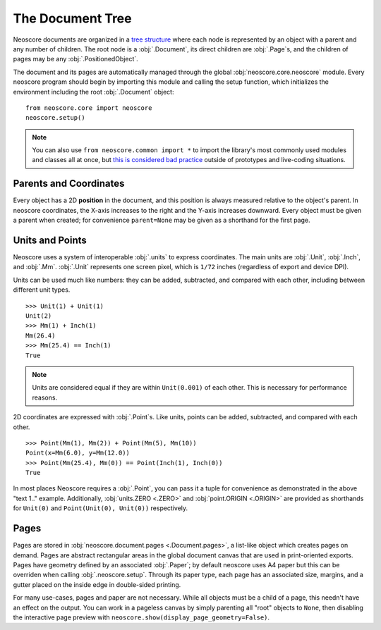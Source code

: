 The Document Tree
=================

Neoscore documents are organized in a `tree structure <https://en.wikipedia.org/wiki/Tree_(data_structure)>`_ where each node is represented by an object with a parent and any number of children. The root node is a :obj:`.Document`, its direct children are :obj:`.Page`\ s, and the children of pages may be any :obj:`.PositionedObject`.

.. graphviz::
   :align: center

   digraph g{
       bgcolor="transparent"
       node [shape=box];
       Document;
       {rank=same; p1; p2; p3}
       p1 [label="Page"];
       p2 [label="Page"];
       p3 [label="..."];
       Document -> p1;
       Document -> p2;
       Document -> p3;
       {rank=same; o1; o2; o3}
       o1 [label="PositionedObject"];
       o2 [label="PositionedObject"];
       o3 [label="..."];
       p2 -> o1
       p2 -> o2
       p2 -> o3
   }

The document and its pages are automatically managed through the global :obj:`neoscore.core.neoscore` module. Every neoscore program should begin by importing this module and calling the setup function, which initializes the environment including the root :obj:`.Document` object::

  from neoscore.core import neoscore
  neoscore.setup()


.. note::

   You can also use ``from neoscore.common import *`` to import the library's most commonly used modules and classes all at once, but `this is considered bad practice <https://stackoverflow.com/questions/2386714/why-is-import-bad>`_ outside of prototypes and live-coding situations.

Parents and Coordinates
-----------------------

Every object has a 2D **position** in the document, and this position is always measured relative to the object's parent. In neoscore coordinates, the X-axis increases to the right and the Y-axis increases downward. Every object must be given a parent when created; for convenience ``parent=None`` may be given as a shorthand for the first page.

.. rendered-example::

   from neoscore.core import neoscore
   from neoscore.core.text import Text
   from neoscore.core.units import Mm
   neoscore.setup()
   # text_1 is given parent None, implicitly the first page,
   # and positioned at the page origin (0, 0)
   text_1 = Text((Mm(0), Mm(0)), None, "text 1")
   # text_2 is given text_1 as its parent, so its position is relative to text_1
   text_2 = Text((Mm(15), Mm(30)), text_1, "text 2")
   # text_3 is given text_2 as its parent, so its positition is relative to text_2
   # Notice how text_3's position includes a negative Y value, meaning it is
   # positioned above its parent.
   text_3 = Text((Mm(5), Mm(-10)), text_2, "text 3")
   neoscore.show()
   

Units and Points
----------------

Neoscore uses a system of interoperable :obj:`.units` to express coordinates. The main units are :obj:`.Unit`, :obj:`.Inch`, and :obj:`.Mm`. :obj:`.Unit` represents one screen pixel, which is ``1/72`` inches (regardless of export and device DPI).

Units can be used much like numbers: they can be added, subtracted, and compared with each other, including between different unit types. ::

  >>> Unit(1) + Unit(1)
  Unit(2)
  >>> Mm(1) + Inch(1)
  Mm(26.4)
  >>> Mm(25.4) == Inch(1)
  True
  
.. note::
   Units are considered equal if they are within ``Unit(0.001)`` of each other. This is necessary for performance reasons.

2D coordinates are expressed with :obj:`.Point`\ s. Like units, points can be added, subtracted, and compared with each other. ::

  >>> Point(Mm(1), Mm(2)) + Point(Mm(5), Mm(10))
  Point(x=Mm(6.0), y=Mm(12.0))
  >>> Point(Mm(25.4), Mm(0)) == Point(Inch(1), Inch(0))
  True

In most places Neoscore requires a :obj:`.Point`, you can pass it a tuple for convenience as demonstrated in the above "text 1.." example. Additionally, :obj:`units.ZERO <.ZERO>` and :obj:`point.ORIGIN <.ORIGIN>` are provided as shorthands for ``Unit(0)`` and ``Point(Unit(0), Unit(0))`` respectively.


Pages
-----

Pages are stored in :obj:`neoscore.document.pages <.Document.pages>`, a list-like object which creates pages on demand. Pages are abstract rectangular areas in the global document canvas that are used in print-oriented exports. Pages have geometry defined by an associated :obj:`.Paper`; by default neoscore uses A4 paper but this can be overriden when calling :obj:`.neoscore.setup`. Through its paper type, each page has an associated size, margins, and a gutter placed on the inside edge in double-sided printing.

For many use-cases, pages and paper are not necessary. While all objects must be a child of a page, this needn't have an effect on the output. You can work in a pageless canvas by simply parenting all "root" objects to ``None``, then disabling the interactive page preview with ``neoscore.show(display_page_geometry=False)``.

